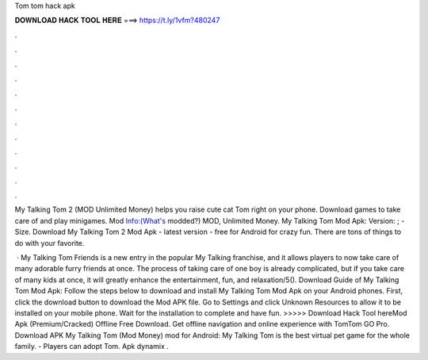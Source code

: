 Tom tom hack apk



𝐃𝐎𝐖𝐍𝐋𝐎𝐀𝐃 𝐇𝐀𝐂𝐊 𝐓𝐎𝐎𝐋 𝐇𝐄𝐑𝐄 ===> https://t.ly/1vfm?480247



.



.



.



.



.



.



.



.



.



.



.



.

My Talking Tom 2 (MOD Unlimited Money) helps you raise cute cat Tom right on your phone. Download games to take care of and play minigames. Mod Info:(What's modded?) MOD, Unlimited Money. My Talking Tom Mod Apk: Version: ; - Size. Download My Talking Tom 2 Mod Apk - latest version - free for Android for crazy fun. There are tons of things to do with your favorite.

 · My Talking Tom Friends is a new entry in the popular My Talking franchise, and it allows players to now take care of many adorable furry friends at once. The process of taking care of one boy is already complicated, but if you take care of many kids at once, it will greatly enhance the entertainment, fun, and relaxation/5(). Download Guide of My Talking Tom Mod Apk: Follow the steps below to download and install My Talking Tom Mod Apk on your Android phones. First, click the download button to download the Mod APK file. Go to Settings and click Unknown Resources to allow it to be installed on your mobile phone. Wait for the installation to complete and have fun. >>>>> Download Hack Tool hereMod Apk (Premium/Cracked) Offline Free Download. Get offline navigation and online experience with TomTom GO Pro. Download APK My Talking Tom (Mod Money) mod for Android: My Talking Tom is the best virtual pet game for the whole family. - Players can adopt Tom. Apk dynamix .
